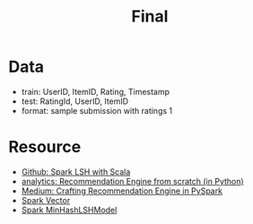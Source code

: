 #+title: Final
* Data
- train: UserID, ItemID, Rating, Timestamp
- test: RatingId, UserID, ItemID
- format: sample submission with ratings 1
* Resource
- [[https://github.com/marufaytekin/lsh-spark][Github: Spark LSH with Scala]]
- [[https://www.analyticsvidhya.com/blog/2018/06/comprehensive-guide-recommendation-engine-python/][analytics: Recommendation Engine from scratch (in Python)]]
- [[https://medium.com/analytics-vidhya/crafting-recommendation-engine-in-pyspark-a7ca242ad40a][Medium: Crafting Recommendation Engine in PySpark]]
- [[https://spark.apache.org/docs/1.1.0/mllib-data-types.html][Spark Vector]]
- [[https://spark.apache.org/docs/latest/api/python/reference/api/pyspark.ml.feature.MinHashLSHModel.html#pyspark.ml.feature.MinHashLSHModel.approxNearestNeighbors][Spark MinHashLSHModel]]
